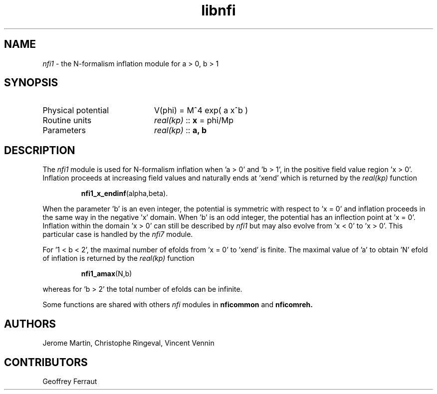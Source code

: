 .TH libnfi 3 "June 04, 2014" "libaspic" "Module convention" 

.SH NAME
.I nfi1
- the N-formalism inflation module for a > 0, b > 1

.SH SYNOPSIS
.TP 20
Physical potential
V(phi) = M^4 exp( a x^b )
.TP
Routine units
.I real(kp)
::
.B x
= phi/Mp
.TP
Parameters
.I real(kp)
::
.B a, b

.SH DESCRIPTION
The
.I nfi1
module is used for N-formalism inflation when 'a > 0' and 'b > 1', in
the positive field value region 'x > 0'. Inflation proceeds
at increasing field values and naturally ends at 'xend' which is
returned by the
.I real(kp)
function
.IP
.BR nfi1_x_endinf (alpha,beta).
.P
When the parameter 'b' is an even integer, the potential is symmetric
with respect to 'x = 0' and inflation proceeds in the same way in the
negative 'x' domain. When 'b' is an odd integer, the potential has an
inflection point at 'x = 0'. Inflation within the domain 'x > 0' can
still be described by
.I nfi1
but may also evolve from 'x < 0' to 'x > 0'. This particular case is
handled by the
.I nfi7
module.

For '1 < b < 2', the maximal number of efolds from 'x = 0' to 'xend' is
finite. The maximal value of 'a' to obtain 'N' efold of inflation is
returned by the
.I real(kp)
function
.IP
.BR nfi1_amax (N,b)
.P
whereas for 'b > 2' the total number of efolds can be infinite.

Some functions are shared with others
.I nfi
modules in
.BR nficommon
and
.BR nficomreh.

.SH AUTHORS
Jerome Martin, Christophe Ringeval, Vincent Vennin

.SH CONTRIBUTORS
Geoffrey Ferraut
